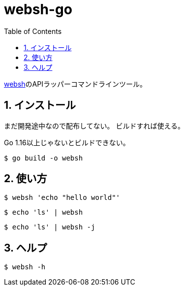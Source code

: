 = websh-go
:toc: left
:sectnums:

https://github.com/jiro4989/websh[websh]のAPIラッパーコマンドラインツール。

== インストール

まだ開発途中なので配布してない。
ビルドすれば使える。

Go 1.16以上じゃないとビルドできない。

[source,bash]
----
$ go build -o websh
----

== 使い方

[source,bash]
----
$ websh 'echo "hello world"'
----

[source,bash]
----
$ echo 'ls' | websh
----

[source,bash]
----
$ echo 'ls' | websh -j
----

== ヘルプ

[source,bash]
----
$ websh -h
----
